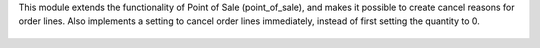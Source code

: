 This module extends the functionality of Point of Sale (point_of_sale), and makes it possible to create cancel reasons for order lines. Also implements a setting to cancel order lines immediately, instead of first setting the quantity to 0.

.. figure:: ../static/description/print_menu.png
   :width: 800px

.. figure:: ../static/description/print_cancel_reason_pos.png
   :width: 800px
